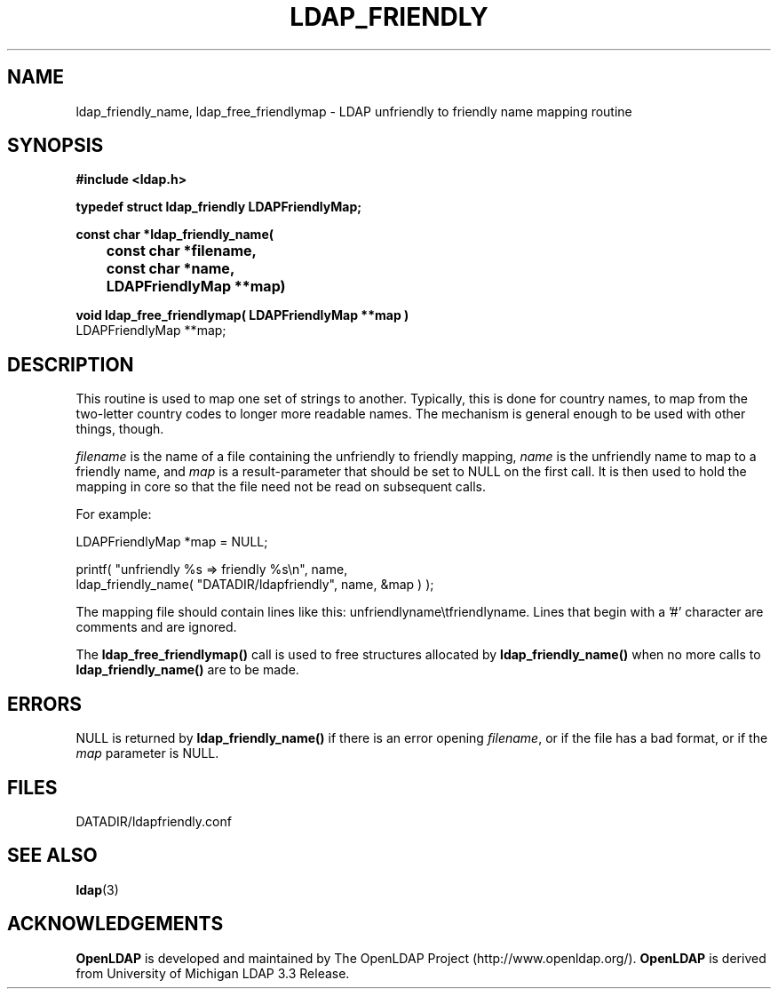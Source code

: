 .TH LDAP_FRIENDLY 3 "22 September 1998" "OpenLDAP LDVERSION"
.\" $OpenLDAP$
.\" Copyright 1998-2000 The OpenLDAP Foundation All Rights Reserved.
.\" Copying restrictions apply.  See COPYRIGHT/LICENSE.
.SH NAME
ldap_friendly_name, ldap_free_friendlymap \- LDAP unfriendly to friendly name mapping routine
.SH SYNOPSIS
.nf
.ft B
#include <ldap.h>
.LP
.ft B
typedef struct ldap_friendly LDAPFriendlyMap;
.LP
.ft B
const char *ldap_friendly_name(
	const char *filename,
	const char *name,
	LDAPFriendlyMap **map)
.LP
.ft B
void ldap_free_friendlymap( LDAPFriendlyMap **map )
.ft
LDAPFriendlyMap **map;
.SH DESCRIPTION
This routine is used to map one set of strings to another.  Typically,
this is done for country names, to map from the two-letter country
codes to longer more readable names.  The mechanism is general enough
to be used with other things, though.
.LP
\fIfilename\fP is the name of a file containing the unfriendly to
friendly mapping, \fIname\fP is the unfriendly name to map to a friendly
name, and \fImap\fP is a result-parameter that should be set to NULL
on the first call.  It is then used to hold the mapping in core so that
the file need not be read on subsequent calls.
.LP
For example:
.LP
.nf
.ft tt
        LDAPFriendlyMap *map = NULL;

        printf( "unfriendly %s => friendly %s\\n", name,
            ldap_friendly_name( "DATADIR/ldapfriendly", name, &map ) );
.ft
.fi
.LP
The mapping file should contain lines like this: unfriendlyname\\tfriendlyname.
Lines that begin with a '#' character are comments and are ignored.
.LP
The
.B ldap_free_friendlymap()
call is used to free structures allocated by
.B ldap_friendly_name()
when no more calls to
.B ldap_friendly_name()
are to be made.
.SH ERRORS
NULL is returned by
.B ldap_friendly_name()
if there is an error opening \fIfilename\fP, or if the file has a bad
format, or if the \fImap\fP parameter is NULL.
.SH FILES
DATADIR/ldapfriendly.conf
.SH SEE ALSO
.BR ldap (3)
.SH ACKNOWLEDGEMENTS
.B	OpenLDAP
is developed and maintained by The OpenLDAP Project (http://www.openldap.org/).
.B	OpenLDAP
is derived from University of Michigan LDAP 3.3 Release.  
